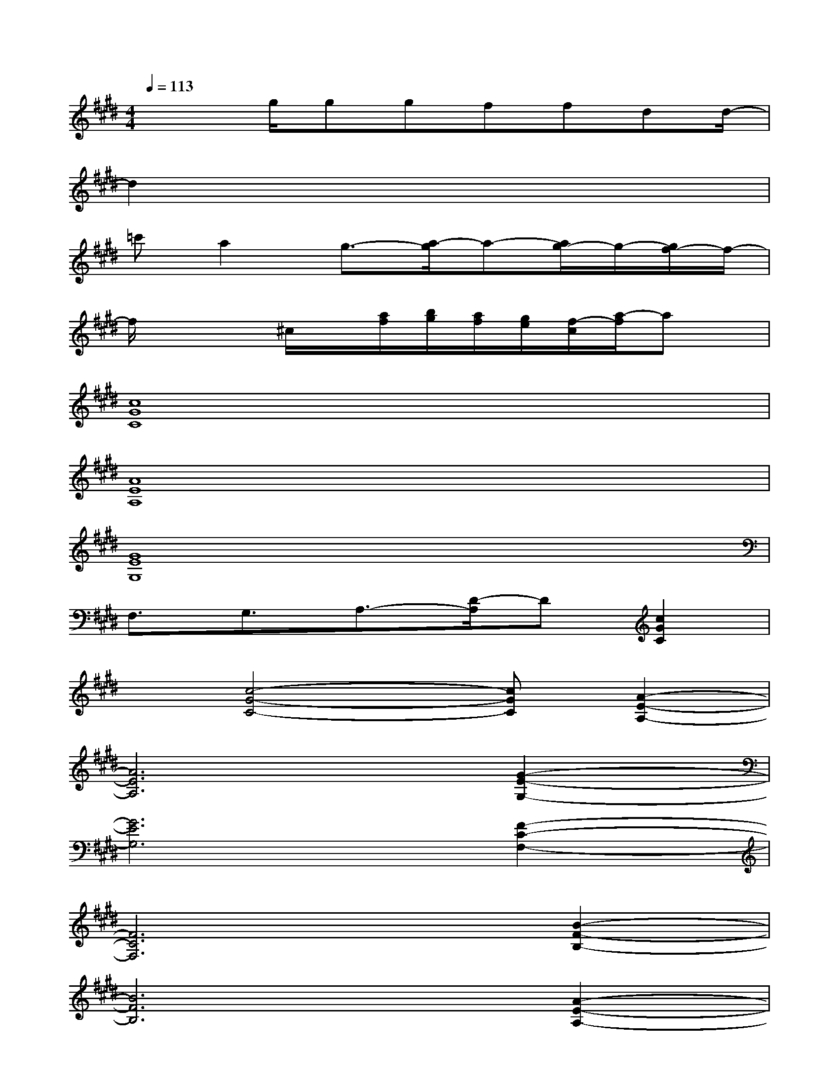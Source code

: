 X:1
T:
M:4/4
L:1/8
Q:1/4=113
K:E%4sharps
V:1
x2g/2ggffdd/2-|
d2x6|
=c'a2g3/2-[a/2-g/2]a-[a/2g/2-]g/2-[g/2f/2-]f/2-|
f/2x2^c/2x/2[a/2f/2][b/2g/2][a/2f/2][g/2e/2][f/2-c/2][a/2-f/2]ax/2|
[c8G8C8]|
[A8E8A,8]|
[G8E8G,8]|
F,3/2G,3/2A,3/2-[D/2-A,/2]D[c2G2C2]|
x[c4-G4-C4-][cGC][A2-E2-A,2-]|
[A6E6A,6][G2-E2-G,2-]|
[G6E6G,6][F2-C2-F,2-]|
[F6C6F,6][B2-F2-B,2-]|
[B6F6B,6][A2-E2-A,2-]|
[A3-E3-A,3-][e3/2A3/2-E3/2-A,3/2-][e3/2A3/2E3/2A,3/2]e3/2d/2-|
dd-[e/2-d/2]ex3/2c-[e/2-c/2]ee/2-|
ee(3e2d2c2G3/2^A/2-